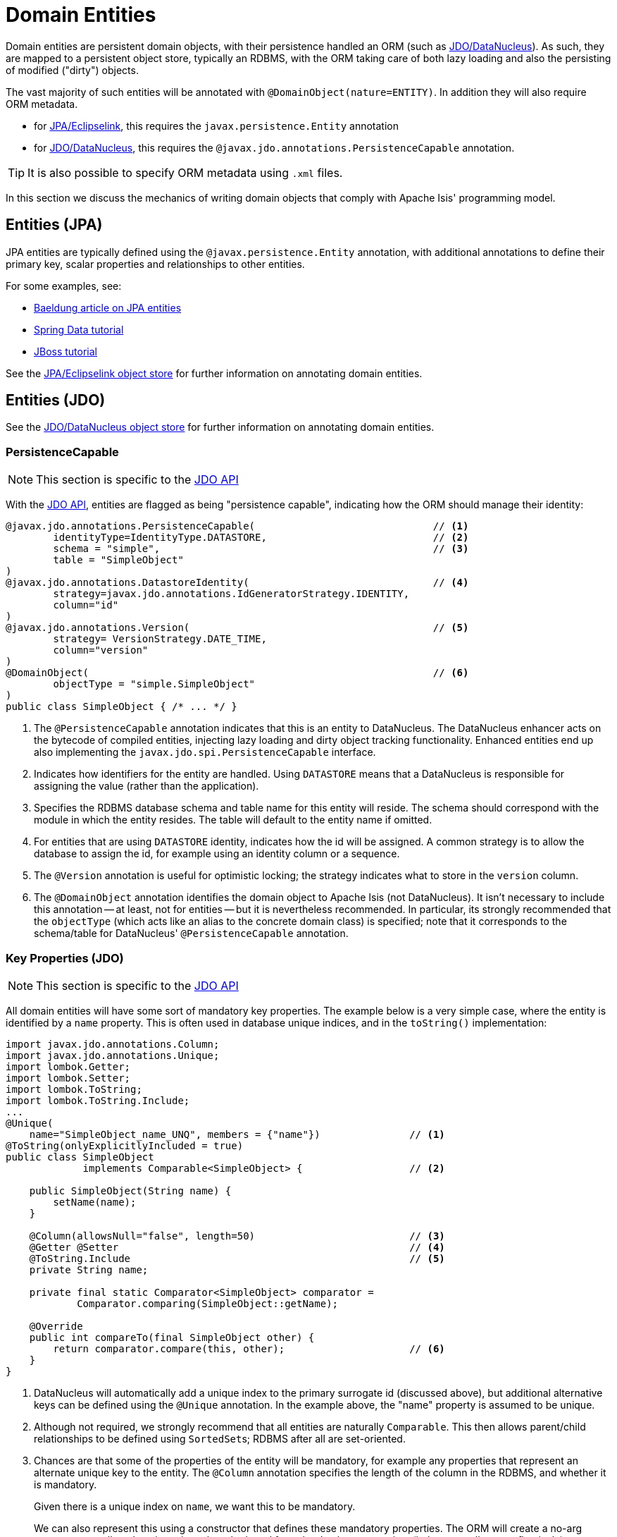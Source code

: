 [#domain-entities]
= Domain Entities

:Notice: Licensed to the Apache Software Foundation (ASF) under one or more contributor license agreements. See the NOTICE file distributed with this work for additional information regarding copyright ownership. The ASF licenses this file to you under the Apache License, Version 2.0 (the "License"); you may not use this file except in compliance with the License. You may obtain a copy of the License at. http://www.apache.org/licenses/LICENSE-2.0 . Unless required by applicable law or agreed to in writing, software distributed under the License is distributed on an "AS IS" BASIS, WITHOUT WARRANTIES OR  CONDITIONS OF ANY KIND, either express or implied. See the License for the specific language governing permissions and limitations under the License.
:page-partial:


Domain entities are persistent domain objects, with their persistence handled an ORM (such as xref:pjdo:ROOT:about.adoc[JDO/DataNucleus]).
As such, they are mapped to a persistent object store, typically an RDBMS, with the ORM taking care of both lazy loading and also the persisting of modified ("dirty") objects.

The vast majority of such entities will be annotated with `@DomainObject(nature=ENTITY)`.
In addition they will also require ORM metadata.

* for xref:pjpa:ROOT:about.adoc[JPA/Eclipselink], this requires the `javax.persistence.Entity` annotation
* for xref:pjdo:ROOT:about.adoc[JDO/DataNucleus], this requires the
`@javax.jdo.annotations.PersistenceCapable` annotation.

TIP: It is also possible to specify ORM metadata using `.xml` files.

In this section we discuss the mechanics of writing domain objects that comply with Apache Isis' programming model.


== Entities (JPA)

JPA entities are typically defined using the `@javax.persistence.Entity` annotation, with additional annotations to define their primary key, scalar properties and relationships to other entities.

For some examples, see:

* https://www.baeldung.com/jpa-entities[Baeldung article on JPA entities]
* https://spring.io/guides/gs/accessing-data-jpa/[Spring Data tutorial]
* https://docs.jboss.org/hibernate/annotations/3.5/reference/en/html/entity.html#entity-mapping[JBoss tutorial]

See the xref:pjpa:ROOT:about.adoc[JPA/Eclipselink object store] for further information on annotating domain entities.


== Entities (JDO)

See the xref:pjdo:ROOT:about.adoc[JDO/DataNucleus object store] for further information on annotating domain entities.

[#persistencecapable]
=== PersistenceCapable

NOTE: This section is specific to the xref:pjdo:ROOT:about.adoc[JDO API]

With the xref:pjdo:ROOT:about.adoc[JDO API], entities are flagged as being "persistence capable", indicating how the ORM should manage their identity:

[source,java]
----
@javax.jdo.annotations.PersistenceCapable(                              // <.>
        identityType=IdentityType.DATASTORE,                            // <.>
        schema = "simple",                                              // <.>
        table = "SimpleObject"
)
@javax.jdo.annotations.DatastoreIdentity(                               // <.>
        strategy=javax.jdo.annotations.IdGeneratorStrategy.IDENTITY,
        column="id"
)
@javax.jdo.annotations.Version(                                         // <.>
        strategy= VersionStrategy.DATE_TIME,
        column="version"
)
@DomainObject(                                                          // <.>
        objectType = "simple.SimpleObject"
)
public class SimpleObject { /* ... */ }
----
<.> The `@PersistenceCapable` annotation indicates that this is an entity to DataNucleus.
The DataNucleus enhancer acts on the bytecode of compiled entities, injecting lazy loading and dirty object tracking functionality.
Enhanced entities end up also implementing the `javax.jdo.spi.PersistenceCapable` interface.

<.> Indicates how identifiers for the entity are handled.
Using `DATASTORE` means that a DataNucleus is responsible for assigning the value (rather than the application).

<.> Specifies the RDBMS database schema and table name for this entity will reside.
The schema should correspond with the module in which the entity resides.
The table will default to the entity name if omitted.

<.> For entities that are using `DATASTORE` identity, indicates how the id will be assigned.
A common strategy is to allow the database to assign the id, for example using an identity column or a sequence.

<.> The `@Version` annotation is useful for optimistic locking; the strategy indicates what to store in the `version` column.

<.> The `@DomainObject` annotation identifies the domain object to Apache Isis (not DataNucleus).
It isn't necessary to include this annotation -- at least, not for entities -- but it is nevertheless recommended.
In particular, its strongly recommended that the `objectType` (which acts like an alias to the concrete domain class) is specified; note that it corresponds to the schema/table for DataNucleus' `@PersistenceCapable` annotation.


=== Key Properties (JDO)

NOTE: This section is specific to the xref:pjdo:ROOT:about.adoc[JDO API]

All domain entities will have some sort of mandatory key properties.
The example below is a very simple case, where the entity is identified by a `name` property.
This is often used in database unique indices, and in the `toString()` implementation:

[source,java]
----
import javax.jdo.annotations.Column;
import javax.jdo.annotations.Unique;
import lombok.Getter;
import lombok.Setter;
import lombok.ToString;
import lombok.ToString.Include;
...
@Unique(
    name="SimpleObject_name_UNQ", members = {"name"})               // <.>
@ToString(onlyExplicitlyIncluded = true)
public class SimpleObject
             implements Comparable<SimpleObject> {                  // <.>

    public SimpleObject(String name) {
        setName(name);
    }

    @Column(allowsNull="false", length=50)                          // <.>
    @Getter @Setter                                                 // <.>
    @ToString.Include                                               // <.>
    private String name;

    private final static Comparator<SimpleObject> comparator =
            Comparator.comparing(SimpleObject::getName);

    @Override
    public int compareTo(final SimpleObject other) {
        return comparator.compare(this, other);                     // <.>
    }
}
----
<.> DataNucleus will automatically add a unique index to the primary surrogate id (discussed above), but additional alternative keys can be defined using the `@Unique` annotation.
In the example above, the "name" property is assumed to be unique.

<.> Although not required, we strongly recommend that all entities are naturally `Comparable`.
This then allows parent/child relationships to be defined using ``SortedSet``s; RDBMS after all are set-oriented.

<.> Chances are that some of the properties of the entity will be mandatory, for example any properties that represent an alternate unique key to the entity.
The `@Column` annotation specifies the length of the column in the RDBMS, and whether it is mandatory.
+
Given there is a unique index on `name`, we want this to be mandatory.
+
We can also represent this using a constructor that defines these mandatory properties.
The ORM will create a no-arg constructor to allow domain entity to be rehydrated from the database at runtime (it then sets all state reflectively).

<.> Use Lombok to generate the getters and setters for the `name` property itself.

<.> Use Lombok to create a `toString()` implementation that includes the value of `name` property.

<.> Use `java.util.Comparator#comparing()` to implement `Comparable` interface.


=== Queries (JDO)

NOTE: This section is specific to the xref:pjdo:ROOT:about.adoc[JDO API]

When using JDO, it's also common for domain entities to have queries annotated on them.
These are used by repository domain services to query for instances of the entity:

[source,java]
----
...
@javax.jdo.annotations.Queries({
    @javax.jdo.annotations.Query(                                     // <.>
      name = "findByName",                                            // <.>
      value = "SELECT "                                               // <.>
            + "FROM domainapp.modules.simple.dom.impl.SimpleObject "  // <.>
            + "WHERE name.indexOf(:name) >= 0 ")                      // <.>
})
...
public class SimpleObject { /* ... */ }
----
<.> There may be several `@Query` annotations, nested within a `@Queries` annotation) defines queries using JDOQL.

<.> Defines the name of the query.

<.> The definition of the query, using JDOQL syntax.

<.> The fully-qualified class name. +
Must correspond to the class on which the annotation is defined (the framework checks this automatically on bootstrapping).

<5> In this particular query, is an implementation of a LIKE "name%" query.

JDO/DataNucleus provides several APIs for defining queries, including entirely programmatic and type-safe APIs; but JDOQL is very similar to SQL and so easily learnt.

To actually use the above definition, the framework provides the xref:refguide:applib:index/services/repository/RepositoryService.adoc[RepositoryService].
This is a generic repository for any domain class.

The corresponding repository method for the above query is:

[source,java]
----
public List<SimpleObject> findByName(String name) {
    return repositoryService.allMatches(            // <.>
            Query.named(SimpleObject.class,         // <.>
                        "findByName")               // <.>
                   .withParameter("name", name)     // <.>
            );
}

@javax.inject.Inject
RepositoryService repositoryService;
----
<.> find all instances that match the query
<.> Specifies the class that is annotated with `@Query`
<.> Corresponds to the `@Query#name` attribute
<.> Corresponds to the `:name` parameter in the query JDOQL string



